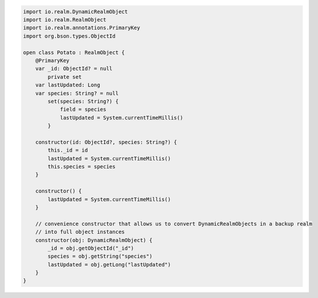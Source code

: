 .. code-block:: kotlin

   import io.realm.DynamicRealmObject
   import io.realm.RealmObject
   import io.realm.annotations.PrimaryKey
   import org.bson.types.ObjectId

   open class Potato : RealmObject {
       @PrimaryKey
       var _id: ObjectId? = null
           private set
       var lastUpdated: Long
       var species: String? = null
           set(species: String?) {
               field = species
               lastUpdated = System.currentTimeMillis()
           }

       constructor(id: ObjectId?, species: String?) {
           this._id = id
           lastUpdated = System.currentTimeMillis()
           this.species = species
       }

       constructor() {
           lastUpdated = System.currentTimeMillis()
       }

       // convenience constructor that allows us to convert DynamicRealmObjects in a backup realm
       // into full object instances
       constructor(obj: DynamicRealmObject) {
           _id = obj.getObjectId("_id")
           species = obj.getString("species")
           lastUpdated = obj.getLong("lastUpdated")
       }
   }
